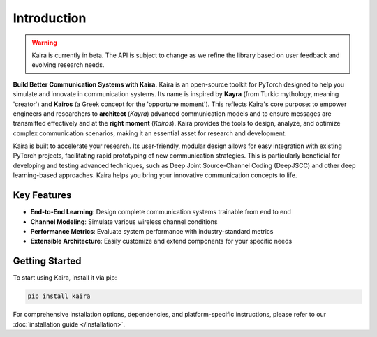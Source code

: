 Introduction
============

.. warning::
   Kaira is currently in beta. The API is subject to change as we refine the library based on user feedback and evolving research needs.

**Build Better Communication Systems with Kaira.** Kaira is an open-source toolkit for PyTorch designed to help you simulate and innovate in communication systems. Its name is inspired by **Kayra** (from Turkic mythology, meaning 'creator') and **Kairos** (a Greek concept for the 'opportune moment'). This reflects Kaira's core purpose: to empower engineers and researchers to **architect** (*Kayra*) advanced communication models and to ensure messages are transmitted effectively and at the **right moment** (*Kairos*). Kaira provides the tools to design, analyze, and optimize complex communication scenarios, making it an essential asset for research and development.

Kaira is built to accelerate your research. Its user-friendly, modular design allows for easy integration with existing PyTorch projects, facilitating rapid prototyping of new communication strategies. This is particularly beneficial for developing and testing advanced techniques, such as Deep Joint Source-Channel Coding (DeepJSCC) and other deep learning-based approaches. Kaira helps you bring your innovative communication concepts to life.

Key Features
------------

* **End-to-End Learning**: Design complete communication systems trainable from end to end
* **Channel Modeling**: Simulate various wireless channel conditions
* **Performance Metrics**: Evaluate system performance with industry-standard metrics
* **Extensible Architecture**: Easily customize and extend components for your specific needs

Getting Started
---------------

To start using Kaira, install it via pip:

.. code-block:: bash

    pip install kaira

For comprehensive installation options, dependencies, and platform-specific instructions,
please refer to our :doc:`installation guide </installation>`.
